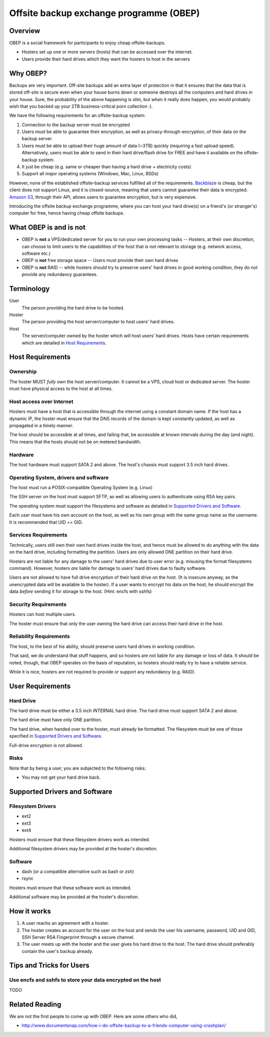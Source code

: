 =========================================
Offsite backup exchange programme (OBEP)
=========================================

Overview
=========
OBEP is a social framework for participants to enjoy cheap offsite-backups.

* Hosters set up one or more servers (hosts) that can be accessed over the internet.
* Users provide their hard drives which they want the hosters to host in the servers

Why OBEP?
===========
Backups are very important. Off-site backups add an extra layer of protection
in that it ensures that the data that is stored off-site is secure even when your
house burns down or someone destroys all the computers and hard drives in your
house. Sure, the probability of the above happening is slim, but when it really does happen,
you would probably wish that you backed up your 2TB business-critical porn collection :).

We have the following requirements for an offsite-backup system:

1. Connection to the backup server must be encrypted
2. Users must be able to guarantee their encryption, as well as privacy-through-encryption,
   of their data on the backup server.
3. Users must be able to upload their huge amount of data (~3TB) quickly (requiring
   a fast upload speed). Alternatively, users must be able to send in their
   hard drive/flash drive for FREE and have it available on the offsite-backup system.
4. It just be cheap (e.g. same or cheaper than having a hard drive + electricity costs)
5. Support all major operating systems (Windows, Mac, Linux, BSDs)

However, none of the established offsite-backup services fulfilled all of
the requirements. Backblaze_ is cheap, but the client does not support Linux,
and it is closed-source, meaning that users cannot guarantee their data is encrypted.
`Amazon S3`_, through their API, allows users to guarantee encryption, but is very
expensive.

Introducing the offsite backup exchange programme, where you can host your
hard drive(s) on a friend's (or stranger's) computer for free, hence having
cheap offsite backups.

.. _Backblaze: http://www.backblaze.com/
.. _`Amazon S3`: http://aws.amazon.com/s3/

What OBEP is and is not
=========================

* OBEP is **not** a VPS/dedicated server for you to run your own processing tasks -- Hosters, at
  their own discretion, can choose to limit users to the capabilities of the host
  that is not relevant to storage (e.g. network access, software etc.)
* OBEP is **not** free storage space -- Users must provide their own hard drives
* OBEP is **not** RAID -- while hosters should try to preserve users' hard drives 
  in good working condition, they do not provide any redundancy guarantees.

Terminology
============

User
    The person providing the hard drive to be hosted.

Hoster
    The person providing the host server/computer to host users' hard drives.

Host
    The server/computer owned by the hoster which will host users' hard drives.
    Hosts have certain requirements which are detailed in `Host Requirements`_.

Host Requirements
==================
Ownership
----------
The hoster MUST *fully* own the host server/computer. It cannot be a VPS,
cloud host or dedicated server. The hoster must have physical access to the host
at all times.

Host access over Internet
--------------------------
Hosters must have a host that is accessible through the internet using
a constant domain name. If the host has a dynamic IP, the hoster
must ensure that the DNS records of the domain is kept
constantly updated, as well as propagated in a timely manner.

The host should be accessible at all times, and
failing that, be accessible at known intervals during the day (and night).
This means that the hosts should not be on metered bandwidth.

Hardware
----------
The host hardware must support SATA 2 and above. The host's chassis must
support 3.5 inch hard drives.

Operating System, drivers and software
------------------------------------------
The host must run a POSIX-compatible Operating System (e.g. Linux)

The SSH server on the host must support SFTP, as well as allowing users
to authenticate using RSA key pairs.

The operating system must support the filesystems and software
as detailed in `Supported Drivers and Software`_.

Each user must have his own account on the host, as well as his own
group with the same group name as the username. It is recommended
that UID == GID.

Services Requirements
------------------------
Technically, users still own their own hard drives inside the host,
and hence must be allowed to do anything with the data on the hard drive,
including formatting the partition. Users are only allowed
ONE partition on their hard drive.

Hosters are not liable for any damage to the users' hard drives
due to user error (e.g. misusing the format filesystems command).
However, hosters *are* liable for damage to users' hard drives
due to faulty software.

Users are not allowed to have full drive encryption of their hard
drive on the host. (It is insecure anyway, as the unencrypted data
will be available to the hoster). If a user wants
to encrypt his data on the host, he should encrypt the data *before*
sending it for storage to the host. (Hint: encfs with sshfs)

Security Requirements
-----------------------
Hosters can host multiple users.

The hoster must ensure that only the user owning the hard drive can access
their hard drive in the host.

Reliability Requirements
-----------------------------
The host, to the best of his ability, should preserve users hard drives
in working condition. 

That said, we do understand that stuff happens, and so hosters
are not liable for any damage or loss of data. It should
be noted, though, that OBEP operates on the basis of reputation,
so hosters should really try to have a reliable service.

While it is nice, hosters are not required to provide or support
any redundancy (e.g. RAID).

User Requirements
===================
Hard Drive
-----------
The hard drive must be either a 3.5 inch *INTERNAL* hard drive.
The hard drive must support SATA 2 and above.

The hard drive must have only ONE partition.

The hard drive, when handed over to the hoster, must already be formatted.
The filesystem must be one of those specified in `Supported Drivers and
Software`_.

Full-drive encryption is not allowed.

Risks
------
Note that by being a user, you are subjected to the following risks:

* You may not get your hard drive back.

Supported Drivers and Software
===============================

Filesystem Drivers
-------------------

* ext2
* ext3
* ext4

Hosters must ensure that these filesystem drivers work as intended.

Additional filesystem drivers may be provided at the hoster's discretion.

Software
---------

* dash (or a compatible alternative such as bash or zsh)
* rsync

Hosters must ensure that these software work as intended.

Additional software may be provided at the hoster's discretion.

How it works
==============

1. A user reachs an agreement with a hoster.
2. The hoster creates an account for the user on the host and sends the user his
   username, password, UID and GID, SSH Server RSA Fingerprint through a 
   secure channel.
3. The user meets up with the hoster and the user gives his hard drive to the host.
   The hard drive should preferably contain the user's backup already.

Tips and Tricks for Users
===========================

Use encfs and sshfs to store your data encrypted on the host
---------------------------------------------------------------

TODO

Related Reading
================
We are not the first people to come up with OBEP. Here are some others who did,

* http://www.documentsnap.com/how-i-do-offsite-backup-to-a-friends-computer-using-crashplan/
